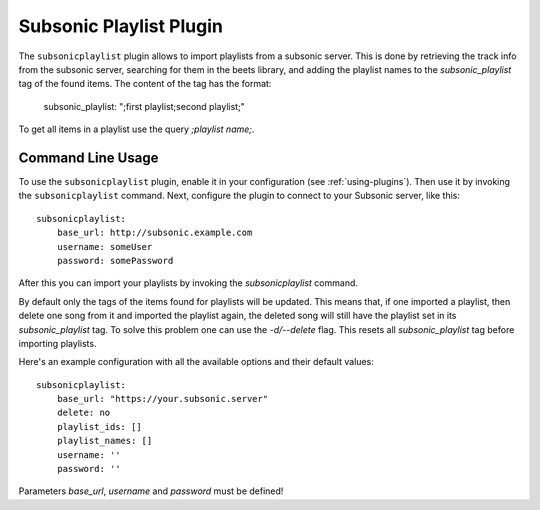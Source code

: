 Subsonic Playlist Plugin
========================

The ``subsonicplaylist`` plugin allows to import playlists from a subsonic server.
This is done by retrieving the track info from the subsonic server, searching
for them in the beets library, and adding the playlist names to the
`subsonic_playlist` tag of the found items. The content of the tag has the format:

    subsonic_playlist: ";first playlist;second playlist;"

To get all items in a playlist use the query `;playlist name;`.

Command Line Usage
------------------

To use the ``subsonicplaylist`` plugin, enable it in your configuration (see
:ref:`using-plugins`). Then use it by invoking the ``subsonicplaylist`` command.
Next, configure the plugin to connect to your Subsonic server, like this::

    subsonicplaylist:
        base_url: http://subsonic.example.com
        username: someUser
        password: somePassword

After this you can import your playlists by invoking the `subsonicplaylist` command.

By default only the tags of the items found for playlists will be updated.
This means that, if one imported a playlist, then delete one song from it and
imported the playlist again, the deleted song will still have the playlist set
in its `subsonic_playlist` tag. To solve this problem one can use the `-d/--delete`
flag. This resets all `subsonic_playlist` tag before importing playlists.

Here's an example configuration with all the available options and their default values::

    subsonicplaylist:
        base_url: "https://your.subsonic.server"
        delete: no
        playlist_ids: []
        playlist_names: []
        username: ''
        password: ''

Parameters `base_url`, `username` and `password` must be defined!
